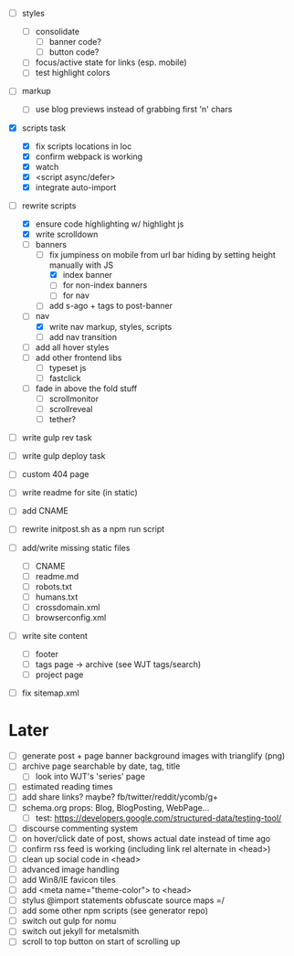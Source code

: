 - [ ] styles
  - [ ] consolidate
    - [ ] banner code?
    - [ ] button code?
  - [ ] focus/active state for links (esp. mobile)
  - [ ] test highlight colors

- [ ] markup
  - [ ] use blog previews instead of grabbing first 'n' chars

- [X] scripts task
  - [X] fix scripts locations in loc
  - [X] confirm webpack is working
  - [X] watch
  - [X] <script async/defer>
  - [X] integrate auto-import

- [-] rewrite scripts
  - [X] ensure code highlighting w/ highlight js
  - [X] write scrolldown
  - [-] banners
    - [-] fix jumpiness on mobile from url bar hiding by setting height manually with JS
      - [X] index banner
      - [ ] for non-index banners
      - [ ] for nav
    - [ ] add s-ago + tags to post-banner
  - [-] nav
    - [X] write nav markup, styles, scripts
    - [ ] add nav transition
  - [ ] add all hover styles
  - [ ] add other frontend libs
    - [ ] typeset js
    - [ ] fastclick
  - [ ] fade in above the fold stuff
    - [ ] scrollmonitor
    - [ ] scrollreveal
    - [ ] tether?

- [ ] write gulp rev task
- [ ] write gulp deploy task
- [ ] custom 404 page
- [ ] write readme for site (in static)
- [ ] add CNAME
- [ ] rewrite initpost.sh as a npm run script

- [ ] add/write missing static files
  - [ ] CNAME
  - [ ] readme.md
  - [ ] robots.txt
  - [ ] humans.txt
  - [ ] crossdomain.xml
  - [ ] browserconfig.xml

- [ ] write site content
  - [ ] footer
  - [ ] tags page -> archive (see WJT tags/search)
  - [ ] project page
- [ ] fix sitemap.xml

* Later
- [ ] generate post + page banner background images with trianglify (png)
- [ ] archive page searchable by date, tag, title
  - [ ] look into WJT's 'series' page
- [ ] estimated reading times
- [ ] add share links? maybe? fb/twitter/reddit/ycomb/g+
- [ ] schema.org props: Blog, BlogPosting, WebPage...
  - [ ] test: https://developers.google.com/structured-data/testing-tool/
- [ ] discourse commenting system
- [ ] on hover/click date of post, shows actual date instead of time ago
- [ ] confirm rss feed is working (including link rel alternate in <head>)
- [ ] clean up social code in <head>
- [ ] advanced image handling
- [ ] add Win8/IE favicon tiles
- [ ] add <meta name="theme-color"> to <head>
- [ ] stylus @import statements obfuscate source maps =/
- [ ] add some other npm scripts (see generator repo)
- [ ] switch out gulp for nomu
- [ ] switch out jekyll for metalsmith
- [ ] scroll to top button on start of scrolling up
